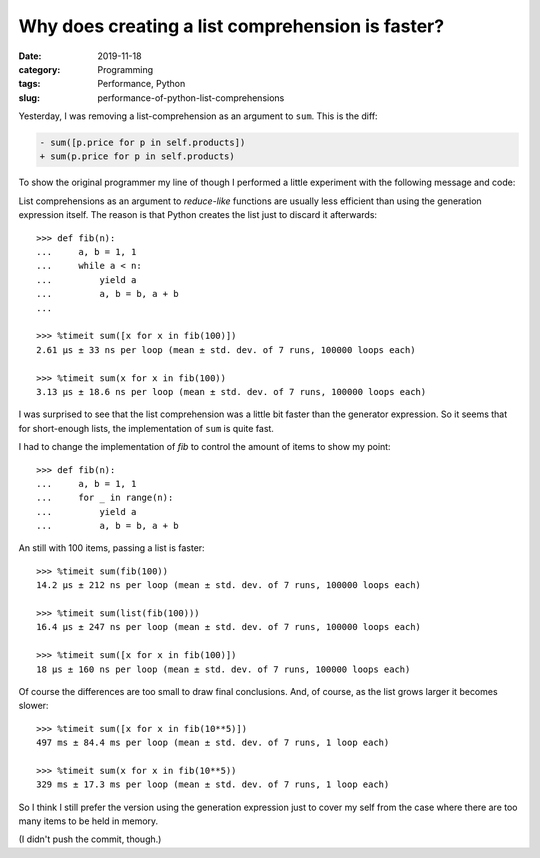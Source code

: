 Why does creating a list comprehension is faster?
=================================================

:date: 2019-11-18
:category: Programming
:tags: Performance, Python
:slug: performance-of-python-list-comprehensions

Yesterday, I was removing a list-comprehension as an argument to ``sum``.
This is the diff:

.. code-block:: diff

   - sum([p.price for p in self.products])
   + sum(p.price for p in self.products)

To show the original programmer my line of though I performed a little
experiment with the following message and code:

List comprehensions as an argument to *reduce-like* functions are usually less
efficient than using the generation expression itself.  The reason is that
Python creates the list just to discard it afterwards::

	>>> def fib(n):
	...     a, b = 1, 1
	...     while a < n:
	...         yield a
	...         a, b = b, a + b
	...

	>>> %timeit sum([x for x in fib(100)])
	2.61 µs ± 33 ns per loop (mean ± std. dev. of 7 runs, 100000 loops each)

	>>> %timeit sum(x for x in fib(100))
	3.13 µs ± 18.6 ns per loop (mean ± std. dev. of 7 runs, 100000 loops each)

I was surprised to see that the list comprehension was a little bit faster
than the generator expression.  So it seems that for short-enough lists, the
implementation of ``sum`` is quite fast.

I had to change the implementation of `fib` to control the amount of items to
show my point::

  >>> def fib(n):
  ...     a, b = 1, 1
  ...     for _ in range(n):
  ...         yield a
  ...         a, b = b, a + b

An still with 100 items, passing a list is faster::

  >>> %timeit sum(fib(100))
  14.2 µs ± 212 ns per loop (mean ± std. dev. of 7 runs, 100000 loops each)

  >>> %timeit sum(list(fib(100)))
  16.4 µs ± 247 ns per loop (mean ± std. dev. of 7 runs, 100000 loops each)

  >>> %timeit sum([x for x in fib(100)])
  18 µs ± 160 ns per loop (mean ± std. dev. of 7 runs, 100000 loops each)

Of course the differences are too small to draw final conclusions.  And, of
course, as the list grows larger it becomes slower::

  >>> %timeit sum([x for x in fib(10**5)])
  497 ms ± 84.4 ms per loop (mean ± std. dev. of 7 runs, 1 loop each)

  >>> %timeit sum(x for x in fib(10**5))
  329 ms ± 17.3 ms per loop (mean ± std. dev. of 7 runs, 1 loop each)


So I think I still prefer the version using the generation expression just to
cover my self from the case where there are too many items to be held in
memory.

(I didn't push the commit, though.)